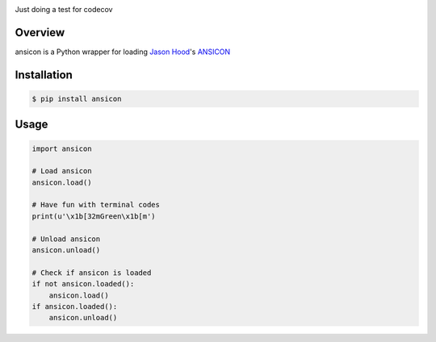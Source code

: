 .. start-badges

| |gh_actions| |codecov|
| |pypi| |supported-versions| |supported-implementations|

.. |gh_actions| image:: https://img.shields.io/github/actions/workflow/status/Rockhopper-Technologies/ansicon/tests.yml?event=push&logo=github-actions&style=plastic
    :target: https://github.com/Rockhopper-Technologies/ansicon/actions/workflows/tests.yml
    :alt: GitHub Actions Status

.. |appveyor| image:: https://img.shields.io/appveyor/ci/Rockhopper-Technologies/ansicon.svg?style=plastic&logo=appveyor
    :target: https://ci.appveyor.com/project/Rockhopper-Technologies/ansicon
    :alt: Appveyor Build Status

.. |coveralls| image:: https://img.shields.io/coveralls/github/Rockhopper-Technologies/ansicon.svg?style=plastic&logo=coveralls
    :target: https://coveralls.io/github/Rockhopper-Technologies/ansicon
    :alt: Coverage Status

.. |codecov| image:: https://img.shields.io/codecov/c/github/Rockhopper-Technologies/ansicon.svg?style=plastic&logo=codecov
    :target: https://codecov.io/gh/Rockhopper-Technologies/ansicon
    :alt: Coverage Status

.. |pypi| image:: https://img.shields.io/pypi/v/ansicon.svg?style=plastic&logo=pypi
    :alt: PyPI Package latest release
    :target: https://pypi.python.org/pypi/ansicon

.. |supported-versions| image:: https://img.shields.io/pypi/pyversions/ansicon.svg?style=plastic&logo=pypi
    :alt: Supported versions
    :target: https://pypi.python.org/pypi/ansicon

.. |supported-implementations| image:: https://img.shields.io/pypi/implementation/ansicon.svg?style=plastic&logo=pypi
    :alt: Supported implementations
    :target: https://pypi.python.org/pypi/ansicon

.. end-badges

Just doing a test for codecov

Overview
========
ansicon is a Python wrapper for loading `Jason Hood`_'s ANSICON_


Installation
============

.. code-block:: console

    $ pip install ansicon


Usage
=====

.. code-block:: python

    import ansicon

    # Load ansicon
    ansicon.load()

    # Have fun with terminal codes
    print(u'\x1b[32mGreen\x1b[m')

    # Unload ansicon
    ansicon.unload()

    # Check if ansicon is loaded
    if not ansicon.loaded():
        ansicon.load()
    if ansicon.loaded():
        ansicon.unload()

.. _Jason Hood: https://github.com/adoxa
.. _ANSICON: https://github.com/adoxa/ansicon
